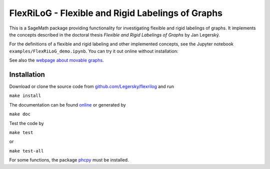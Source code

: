 ===================================================
FlexRiLoG - Flexible and Rigid Labelings of Graphs
===================================================


This is a SageMath package providing functionality for investigating flexible and rigid labelings of graphs.
It implements the concepts described in the doctoral thesis *Flexible and Rigid Labelings of Graphs* by Jan Legerský.

.. start-include

For the definitions of a flexible and rigid labeling and other implemented concepts,
see the Jupyter notebook ``examples/FlexRiLoG_demo.ipynb``.
You can try it out online without installation:

.. image:: https://mybinder.org/badge_logo.svg
 :target: https://mybinder.org/v2/gh/Legersky/flexrilog/master?filepath=examples%2FFlexRiLoG_demo.ipynb

See also the `webpage about movable graphs <https://jan.legersky.cz/project/movablegraphs/>`_.

Installation
-----------------

Download or clone the source code from `github.com/Legersky/flexrilog <https://github.com/Legersky/flexrilog>`_ and run

``make install``

The documentation can be found `online <https://jan.legersky.cz/doc/FlexRiLoG/>`_ or generated by 

``make doc``

Test the code by

``make test``

or

``make test-all``

For some functions, the package `phcpy <http://homepages.math.uic.edu/~jan/phcpy_doc_html/welcome.html>`_ must be installed.


 
